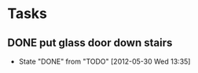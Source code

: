 * Tasks
** DONE put glass door down stairs
   CLOSED: [2012-05-30 Wed 13:35]
   - State "DONE"       from "TODO"       [2012-05-30 Wed 13:35]
